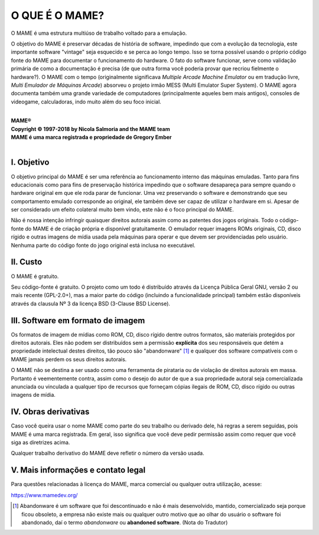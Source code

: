 ﻿O QUE É O MAME?
===============

O MAME é uma estrutura multiúso de trabalho voltado para a emulação.
 
O objetivo do MAME é preservar décadas de história de software,
impedindo que com a evolução da tecnologia, este importante software
"vintage" seja esquecido e se perca ao longo tempo. Isso se torna
possível usando o próprio código fonte do MAME para documentar o
funcionamento do hardware. O fato do software funcionar, serve como
validação primária de como a documentação é precisa (de que outra forma
você poderia provar que recriou fielmente o hardware?).
O MAME com o tempo (originalmente significava *Multiple Arcade Machine
Emulator* ou em tradução livre, *Multi Emulador de Máquinas Arcade*)
absorveu o projeto irmão MESS (Multi Emulator Super System).
O MAME agora documenta também uma grande variedade de computadores
(principalmente aqueles bem mais antigos), consoles de videogame,
calculadoras, indo muito além do seu foco inicial.

|
| **MAME®**
| **Copyright © 1997-2018 by Nicola Salmoria and the MAME team**
| **MAME é uma marca registrada e propriedade de Gregory Ember**
|

I. Objetivo
-----------

O objetivo principal do MAME é ser uma referência ao funcionamento
interno das máquinas emuladas. Tanto para fins educacionais como para
fins de preservação histórica impedindo que o software desapareça para
sempre quando o hardware original em que ele roda parar de funcionar.
Uma vez preservando o software e demonstrando que seu comportamento
emulado corresponde ao original, ele também deve ser capaz de utilizar o
hardware em si. Apesar de ser considerado um efeito colateral muito bem
vindo, este não é o foco principal do MAME.

Não é nossa intenção infringir quaisquer direitos autorais assim como as
patentes dos jogos originais. Todo o código-fonte do MAME é de criação
própria e disponível gratuitamente. O emulador requer imagens ROMs
originais, CD, disco rígido e outras imagens de mídia usada pela máquinas
para operar e que devem ser providenciadas pelo usuário. Nenhuma parte
do código fonte do jogo original está inclusa no executável.

.. A nice and clean way to do a page break, this case for latex and PDF
   only.
.. raw:: latex

	\clearpage

II. Custo
---------
O MAME é gratuito.

Seu código-fonte é gratuito. O projeto como um todo é distribuído
através da Licença Pública Geral GNU, versão 2 ou mais recente
(GPL-2.0+), mas a maior parte do código (incluindo a funcionalidade
principal) também estão disponíveis através da clausula Nº 3 da licença
BSD (3-Clause BSD License).


III. Software em formato de imagem
----------------------------------

Os formatos de imagem de mídias como ROM, CD, disco rígido dentre outros
formatos, são materiais protegidos por direitos autorais.
Eles não podem ser distribuídos sem a permissão **explícita** dos
seu responsáveis que detém a propriedade intelectual destes direitos,
tão pouco são "abandonware" [1]_ e qualquer dos software compatíveis com o
MAME jamais perdem os seus direitos autorais.

O MAME não se destina a ser usado como uma ferramenta de pirataria ou de
violação de direitos autorais em massa. Portanto é veementemente contra,
assim como o desejo do autor de que a sua propriedade autoral seja
comercializada anunciada ou vinculada a qualquer tipo de recursos que
forneçam cópias ilegais de ROM, CD, disco rígido ou outras imagens de
mídia.


IV. Obras derivativas
---------------------

Caso você queira usar o nome MAME como parte do seu trabalho ou derivado
dele, há regras a serem seguidas, pois MAME é uma marca registrada.
Em geral, isso significa que você deve pedir permissão assim como requer
que você siga as diretrizes acima.

Qualquer trabalho derivativo do MAME deve refletir o número da versão
usada.


V. Mais informações e contato legal
-----------------------------------
Para questões relacionadas à licença do MAME, marca comercial ou
qualquer outra utilização, acesse:

`https://www.mamedev.org/ <https://www.mamedev.org/>`_

.. [1]	Abandonware é um software que foi descontinuado e não é mais
		desenvolvido, mantido, comercializado seja porque ficou
		obsoleto, a empresa não existe mais ou qualquer outro motivo que
		ao olhar do usuário o software foi abandonado, daí o termo
		*abandonware* ou **abandoned software**. (Nota do Tradutor)
